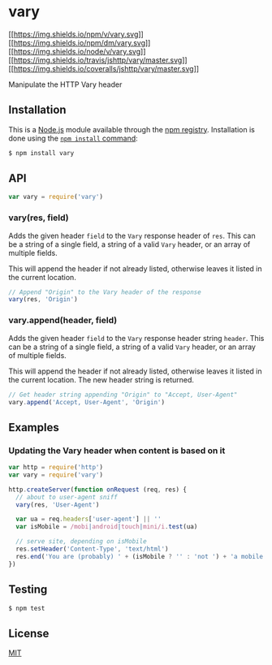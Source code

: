 * vary
:PROPERTIES:
:CUSTOM_ID: vary
:END:
[[https://npmjs.org/package/vary][[[https://img.shields.io/npm/v/vary.svg]]]]
[[https://npmjs.org/package/vary][[[https://img.shields.io/npm/dm/vary.svg]]]]
[[https://nodejs.org/en/download][[[https://img.shields.io/node/v/vary.svg]]]]
[[https://travis-ci.org/jshttp/vary][[[https://img.shields.io/travis/jshttp/vary/master.svg]]]]
[[https://coveralls.io/r/jshttp/vary][[[https://img.shields.io/coveralls/jshttp/vary/master.svg]]]]

Manipulate the HTTP Vary header

** Installation
:PROPERTIES:
:CUSTOM_ID: installation
:END:
This is a [[https://nodejs.org/en/][Node.js]] module available through
the [[https://www.npmjs.com/][npm registry]]. Installation is done using
the
[[https://docs.npmjs.com/getting-started/installing-npm-packages-locally][=npm install=
command]]:

#+begin_src sh
$ npm install vary
#+end_src

** API
:PROPERTIES:
:CUSTOM_ID: api
:END:

#+begin_html
  <!-- eslint-disable no-unused-vars -->
#+end_html

#+begin_src js
var vary = require('vary')
#+end_src

*** vary(res, field)
:PROPERTIES:
:CUSTOM_ID: varyres-field
:END:
Adds the given header =field= to the =Vary= response header of =res=.
This can be a string of a single field, a string of a valid =Vary=
header, or an array of multiple fields.

This will append the header if not already listed, otherwise leaves it
listed in the current location.

#+begin_html
  <!-- eslint-disable no-undef -->
#+end_html

#+begin_src js
// Append "Origin" to the Vary header of the response
vary(res, 'Origin')
#+end_src

*** vary.append(header, field)
:PROPERTIES:
:CUSTOM_ID: vary.appendheader-field
:END:
Adds the given header =field= to the =Vary= response header string
=header=. This can be a string of a single field, a string of a valid
=Vary= header, or an array of multiple fields.

This will append the header if not already listed, otherwise leaves it
listed in the current location. The new header string is returned.

#+begin_html
  <!-- eslint-disable no-undef -->
#+end_html

#+begin_src js
// Get header string appending "Origin" to "Accept, User-Agent"
vary.append('Accept, User-Agent', 'Origin')
#+end_src

** Examples
:PROPERTIES:
:CUSTOM_ID: examples
:END:
*** Updating the Vary header when content is based on it
:PROPERTIES:
:CUSTOM_ID: updating-the-vary-header-when-content-is-based-on-it
:END:
#+begin_src js
var http = require('http')
var vary = require('vary')

http.createServer(function onRequest (req, res) {
  // about to user-agent sniff
  vary(res, 'User-Agent')

  var ua = req.headers['user-agent'] || ''
  var isMobile = /mobi|android|touch|mini/i.test(ua)

  // serve site, depending on isMobile
  res.setHeader('Content-Type', 'text/html')
  res.end('You are (probably) ' + (isMobile ? '' : 'not ') + 'a mobile user')
})
#+end_src

** Testing
:PROPERTIES:
:CUSTOM_ID: testing
:END:
#+begin_src sh
$ npm test
#+end_src

** License
:PROPERTIES:
:CUSTOM_ID: license
:END:
[[file:LICENSE][MIT]]
